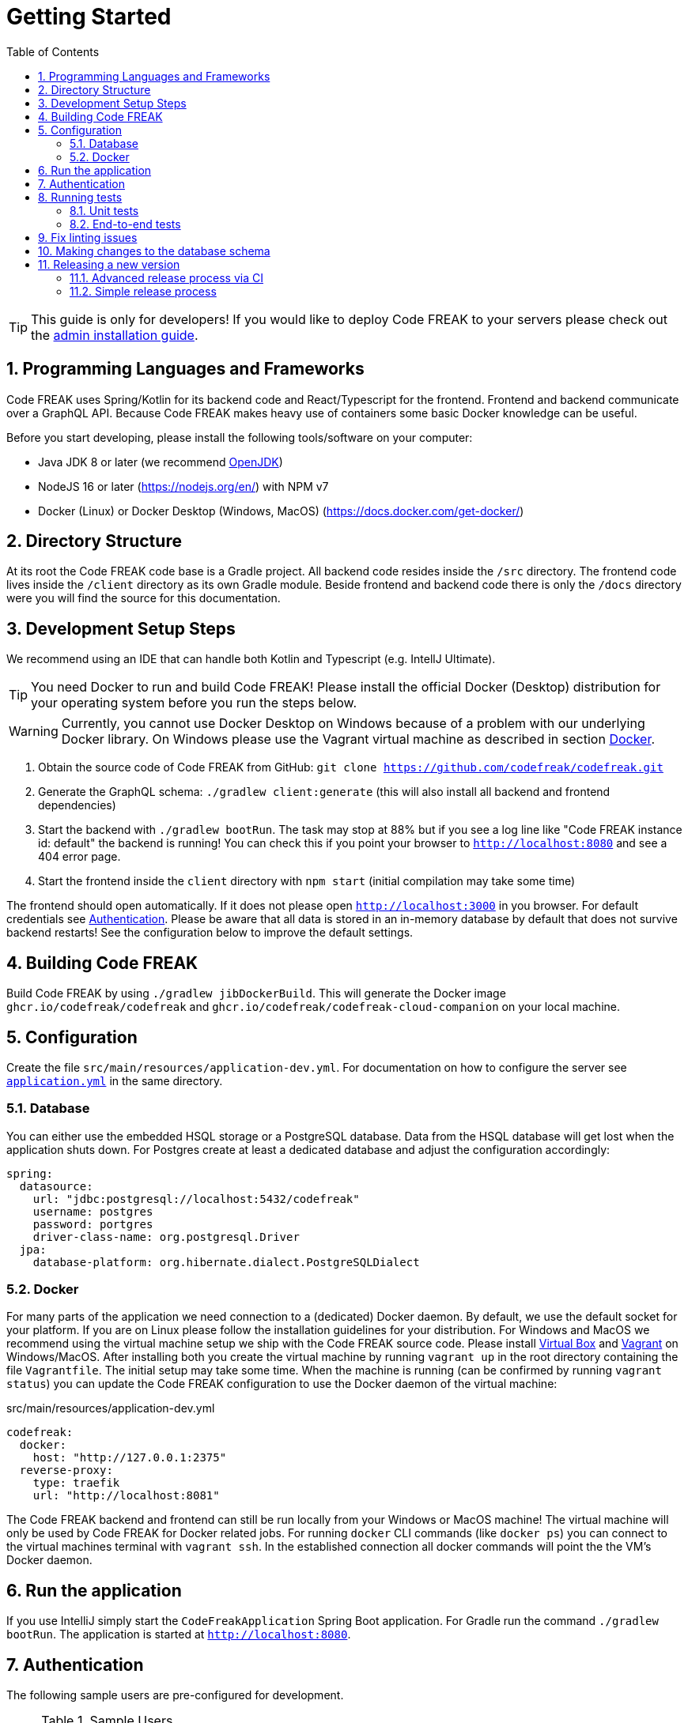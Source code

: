 = Getting Started
:sectnums:
:toc: left
:toclevels: 3

TIP: This guide is only for developers!
If you would like to deploy Code FREAK to your servers please check out the xref:codefreak:for-admins:installation.adoc[admin installation guide].

== Programming Languages and Frameworks

Code FREAK uses Spring/Kotlin for its backend code and React/Typescript for the frontend.
Frontend and backend communicate over a GraphQL API.
Because Code FREAK makes heavy use of containers some basic Docker knowledge can be useful.

Before you start developing, please install the following tools/software on your computer:

* Java JDK 8 or later (we recommend https://adoptopenjdk.net/[OpenJDK])
* NodeJS 16 or later (https://nodejs.org/en/) with NPM v7
* Docker (Linux) or Docker Desktop (Windows, MacOS) (https://docs.docker.com/get-docker/)

== Directory Structure

At its root the Code FREAK code base is a Gradle project.
All backend code resides inside the `/src` directory.
The frontend code lives inside the `/client` directory as its own Gradle module.
Beside frontend and backend code there is only the `/docs` directory were you will find the source for this documentation.

== Development Setup Steps

We recommend using an IDE that can handle both Kotlin and Typescript (e.g. IntellJ Ultimate).

TIP: You need Docker to run and build Code FREAK!
Please install the official Docker (Desktop) distribution for your operating system before you run the steps below.

WARNING: Currently, you cannot use Docker Desktop on Windows because of a problem with our underlying Docker library. On Windows please use the Vagrant virtual machine as described in section <<docker, Docker>>.

1. Obtain the source code of Code FREAK from GitHub: `git clone https://github.com/codefreak/codefreak.git`
2. Generate the GraphQL schema: `./gradlew client:generate` (this will also install all backend and frontend dependencies)
3. Start the backend with `./gradlew bootRun`. The task may stop at 88% but if you see a log line like "Code FREAK instance id: default" the backend is running! You can check this if you point your browser to `http://localhost:8080` and see a 404 error page.
4. Start the frontend inside the `client` directory with `npm start` (initial compilation may take some time)

The frontend should open automatically.
If it does not please open `http://localhost:3000` in you browser.
For default credentials see xref:authentication[Authentication].
Please be aware that all data is stored in an in-memory database by default that does not survive backend restarts!
See the configuration below to improve the default settings.

== Building Code FREAK

Build Code FREAK by using `./gradlew jibDockerBuild`.
This will generate the Docker image `ghcr.io/codefreak/codefreak` and `ghcr.io/codefreak/codefreak-cloud-companion` on your local machine.

== Configuration

Create the file `src/main/resources/application-dev.yml`.
For documentation on how to configure the server see https://github.com/codefreak/codefreak/blob/master/src/main/resources/application.yml[`application.yml`]
in the same directory.

=== Database

You can either use the embedded HSQL storage or a PostgreSQL database.
Data from the HSQL database will get lost when the application shuts down.
For Postgres create at least a dedicated database and adjust the configuration accordingly:

[source,yaml]
[source]
-----
spring:
  datasource:
    url: "jdbc:postgresql://localhost:5432/codefreak"
    username: postgres
    password: portgres
    driver-class-name: org.postgresql.Driver
  jpa:
    database-platform: org.hibernate.dialect.PostgreSQLDialect
-----

[#docker]
=== Docker

For many parts of the application we need connection to a (dedicated) Docker daemon.
By default, we use the default socket for your platform.
If you are on Linux please follow the installation guidelines for your distribution.
For Windows and MacOS we recommend using the virtual machine setup we ship with the Code FREAK source code.
Please install https://www.virtualbox.org/[Virtual Box] and https://www.vagrantup.com/[Vagrant] on Windows/MacOS.
After installing both you create the virtual machine by running `vagrant up` in the root directory containing the file `Vagrantfile`.
The initial setup may take some time.
When the machine is running (can be confirmed by running `vagrant status`) you can update the Code FREAK configuration to use the Docker daemon of the virtual machine:

.src/main/resources/application-dev.yml
[source,yaml]
[source]
-----
codefreak:
  docker:
    host: "http://127.0.0.1:2375"
  reverse-proxy:
    type: traefik
    url: "http://localhost:8081"
-----

The Code FREAK backend and frontend can still be run locally from your Windows or MacOS machine!
The virtual machine will only be used by Code FREAK for Docker related jobs.
For running `docker` CLI commands (like `docker ps`) you can connect to the virtual machines terminal with `vagrant ssh`.
In the established connection all docker commands will point the the VM's Docker daemon.

== Run the application

If you use IntelliJ simply start the `CodeFreakApplication` Spring Boot application.
For Gradle run the command `./gradlew bootRun`.
The application is started at `http://localhost:8080`.

[#authentication]
== Authentication

The following sample users are pre-configured for development.

.Sample Users
|===
|Username |Password |Role

|admin
|123
|ADMIN

|teacher
|123
|TEACHER

|student
|123
|STUDENT
|===

== Running tests

=== Unit tests

To run the unit tests you need a working Docker connection.
It is also possible to use the Vagrant machine for Testing:

[source,shell]
[source]
-----
$ ./gradlew test          # for testing with local Docker daemon
$ ./gradlew vagrantTest   # for testing with Vagrant Docker daemon
-----

The unit tests for the backend are run with https://junit.org/junit4/[JUnit 4]. The test files are found in the `src/test/kotlin/org/codefreak/codefreak` directory in subpackages respectively to the packages of the classes they test.

=== End-to-end tests

End-to-end tests run with cypress. Cypress will be installed with npm automatically, but if you're running on Linux you might need to install some additional libraries. Please refer to https://docs.cypress.io/guides/getting-started/installing-cypress#Linux[the official cypress documentation] on how to install these dependencies.

The `client/cypress/integration` directory contains all the test files, the `client/cypress/support` directory contains files for customizing cypress (i.e. adding custom global commands). You will also find screenshots and videos of the test runs in subdirectories of `client/cypress`.

The `client/cypress.json` file contains global configurations for the end-to-end tests.

Please read https://docs.cypress.io/[the official cypress documentation] for information on how to write these tests.

The end-to-end tests are run from within the `client` directory with the following commands:

[source,shell]
[source]
----
$ npm run cypress:open  # opens the cypress gui where e2e tests can be run (with graphical output)
$ npm run cypress:run   # runs all e2e tests headless
----

== Fix linting issues

[source,console]
[source]
-----
$ ./gradlew spotlessApply
$ cd client
$ npm run fix
-----

== Making changes to the database schema

If you modify the entity layer under `org.codefreak.codefreak.entity` in a way that changes the database schema, you have to create a migration changelog.
Code FREAK uses https://www.liquibase.org/[Liquibase] for versioning the database schema.
After you made your changes to the JPA entities, execute the script `generateChangelog.sh` in the project directory.
It will create a new file under `src/main/resources/db/changelogs`.
It contains differences between the latest schema version and the JPA entities.
Modify the file if needed, for example if you create a new non-null column, add a `value` that is used for existing records.
Keep in mind that the migration will be run on existing production databases.
Please refer to the
http://www.liquibase.org/documentation[Liquibase documentation] for more information on changelogs.

NOTE: If you are on Windows, the script does not work on all emulated shells.
Make sure to use one that is based on `bash`.

== Releasing a new version

The project is split up into a main application and some auxiliaries that have their own repositories (e.g. the IDE).
There are different release processes depending on the project.
All repositories use https://semver.org/[semantic versioning].

Most projects produce a Docker image as their main artifact.
The following tags are automatically created/updated by CI:

* `latest` -> latest released version
* `<major>` -> latest release with this major version
* `<major>.<minor>` -> latest release with this major and minor version
* `<major>.<minor>.<patch>` -> each specific release
* `canary` -> latest build from master (not necessarily released yet)


WARNING: If you need at least a specific version of a Docker image as a dependency, you need to create a new major release of the depending AND the dependent project.
This is necessary event if the dependent version is downwards compatible.
This is a limitation of the tag system introduced above.

=== Advanced release process via CI

NOTE: This is currently only used by the main application https://github.com/codefreak/codefreak[`codefreak/codefreak`].

To release a new version, https://github.com/codefreak/codefreak/actions[manually trigger the `Publish Release` workflow] with the new release version.
Run the task on the appropriate major version branch (currently only `master` is supported).

=== Simple release process

NOTE: This is used by all project that are not mentioned in the advanced release process section.

To release a new version, simply create a GitHub release (tag) in the form `<major>.<minor>.<patch>` (no prefix).
